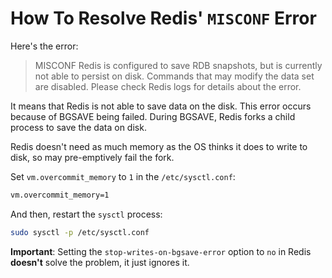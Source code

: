 

* How To Resolve Redis' ~MISCONF~ Error

Here's the error:

#+begin_quote
MISCONF Redis is configured to save RDB snapshots, but is currently not able to
persist on disk. Commands that may modify the data set are disabled. Please
check Redis logs for details about the error.
#+end_quote

It means that Redis is not able to save data on the disk. This error occurs
because of BGSAVE being failed. During BGSAVE, Redis forks a child process to
save the data on disk.

Redis doesn't need as much memory as the OS thinks it does to write to disk, so
may pre-emptively fail the fork.

Set ~vm.overcommit_memory~ to ~1~ in the ~/etc/sysctl.conf~:

#+begin_src bash
vm.overcommit_memory=1
#+end_src

And then, restart the ~sysctl~ process:

#+begin_src bash
sudo sysctl -p /etc/sysctl.conf
#+end_src

*Important*: Setting the ~stop-writes-on-bgsave-error~ option to ~no~ in Redis *doesn't*
 solve the problem, it just ignores it.
